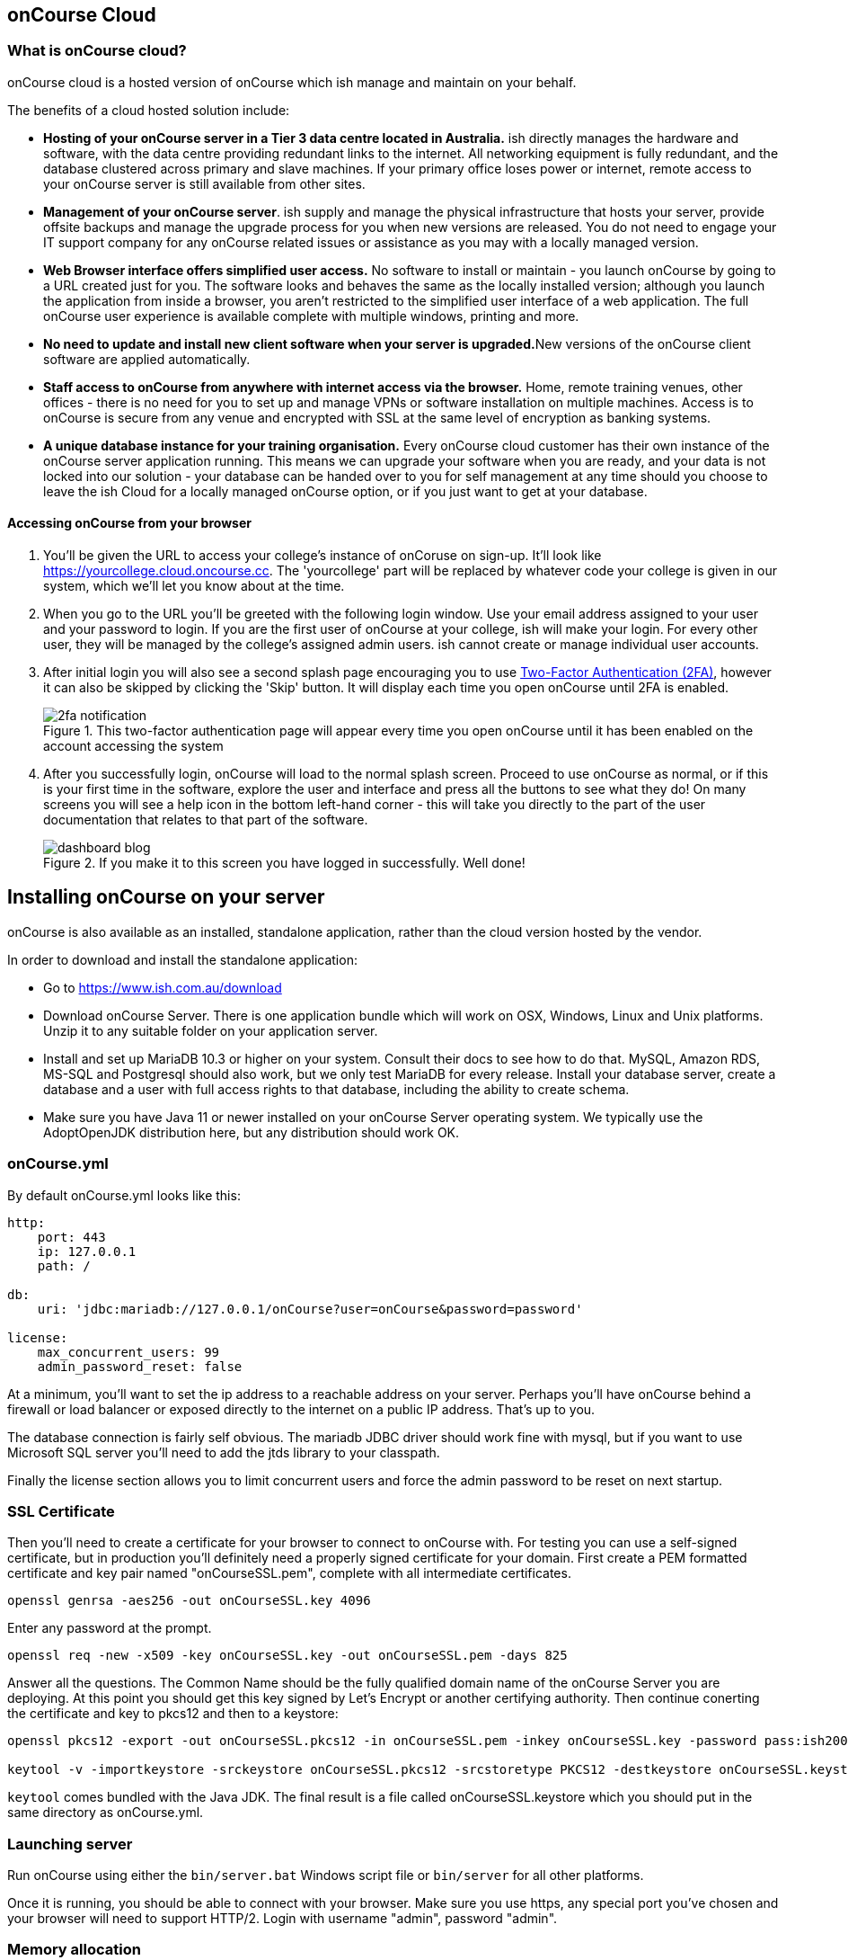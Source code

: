 [[webstart]]
== onCourse Cloud

[[webstart-Cloud]]
=== What is onCourse cloud?

onCourse cloud is a hosted version of onCourse which ish manage and maintain on your behalf.

The benefits of a cloud hosted solution include:

* *Hosting of your onCourse server in a Tier 3 data centre located in Australia.* ish directly manages the hardware and software, with the data centre providing redundant links to the internet.
All networking equipment is fully redundant, and the database clustered across primary and slave machines.
If your primary office loses power or internet, remote access to your onCourse server is still available from other sites.
* *Management of your onCourse server*. ish supply and manage the physical infrastructure that hosts your server, provide offsite backups and manage the upgrade process for you when new versions are released.
You do not need to engage your IT support company for any onCourse related issues or assistance as you may with a locally managed version.
* *Web Browser interface offers simplified user access.* No software to install or maintain - you launch onCourse by going to a URL created just for you.
The software looks and behaves the same as the locally installed version; although you launch the application from inside a browser, you aren't restricted to the simplified user interface of a web application.
The full onCourse user experience is available complete with multiple windows, printing and more.
* **No need to update and install new client software when your server is upgraded.**New versions of the onCourse client software are applied automatically.
* *Staff access to onCourse from anywhere with internet access via the browser.* Home, remote training venues, other offices - there is no need for you to set up and manage VPNs or software installation on multiple machines.
Access is to onCourse is secure from any venue and encrypted with SSL at the same level of encryption as banking systems.
* *A unique database instance for your training organisation.* Every onCourse cloud customer has their own instance of the onCourse server application running.
This means we can upgrade your software when you are ready, and your data is not locked into our solution - your database can be handed over to you for self management at any time should you choose to leave the ish Cloud for a locally managed onCourse option, or if you just want to get at your database.

[[webstart-browser]]
==== Accessing onCourse from your browser

. You'll be given the URL to access your college's instance of onCoruse on sign-up. It'll look like https://yourcollege.cloud.oncourse.cc. The 'yourcollege' part will be replaced by whatever code your college is given in our system, which we'll let you know about at the time.
. When you go to the URL you'll be greeted with the following login window. Use your email address assigned to your user and your password to login. If you are the first user of onCourse at your college, ish will make your login. For every other user, they will be managed by the college's assigned admin users. ish cannot create or manage individual user accounts.
. After initial login you will also see a second splash page encouraging you to use <<users-TOTP, Two-Factor Authentication (2FA)>>, however it can also be skipped by clicking the 'Skip' button. It will display each time you open onCourse until 2FA is enabled.
+
image::images/2fa_notification.png[title='This two-factor authentication page will appear every time you open onCourse until it has been enabled on the account accessing the system']
. After you successfully login, onCourse will load to the normal splash screen. Proceed to use onCourse as normal, or if this is your first time in the software, explore the user and interface and press all the buttons to see what they do! On many screens you will see a help icon in the bottom left-hand corner - this will take you directly to the part of the user documentation that relates to that part of the software.
+
image::images/dashboard_blog.jpg[title='If you make it to this screen you have logged in successfully. Well done!']

[[install]]
== Installing onCourse on your server

onCourse is also available as an installed, standalone application, rather than the cloud version hosted by the vendor.

In order to download and install the standalone application:

* Go to https://www.ish.com.au/download
* Download onCourse Server. There is one application bundle which will work on OSX, Windows, Linux and Unix platforms. Unzip it to any suitable folder on your application server.
* Install and set up MariaDB 10.3 or higher on your system. Consult their docs to see how to do that. MySQL, Amazon RDS, MS-SQL and Postgresql should also work, but we only test MariaDB for every release. Install your database server, create a database and a user with full access rights to that database, including the ability to create schema.
* Make sure you have Java 11 or newer installed on your onCourse Server operating system. We typically use the AdoptOpenJDK distribution here, but any distribution should work OK.

[[install-oncourseyml]]
=== onCourse.yml

By default onCourse.yml looks like this:

[source,yaml]
----
http:
    port: 443
    ip: 127.0.0.1
    path: /

db:
    uri: 'jdbc:mariadb://127.0.0.1/onCourse?user=onCourse&password=password'

license:
    max_concurrent_users: 99
    admin_password_reset: false
----

At a minimum, you'll want to set the ip address to a reachable address on your server. Perhaps you'll have onCourse behind a firewall or load balancer or exposed directly to the internet on a public IP address. That's up to you.

The database connection is fairly self obvious. The mariadb JDBC driver should work fine with mysql, but if you want to use Microsoft SQL server you'll need to add the jtds library to your classpath.

Finally the license section allows you to limit concurrent users and force the admin password to be reset on next startup.

[[install-sslcert]]
=== SSL Certificate

Then you'll need to create a certificate for your browser to connect to onCourse with. For testing you can use a self-signed certificate, but in production you'll definitely need a properly signed certificate for your domain. First create a PEM formatted certificate and key pair named "onCourseSSL.pem", complete with all intermediate certificates.

[source,shell script]
----
openssl genrsa -aes256 -out onCourseSSL.key 4096
----

Enter any password at the prompt.

[source,shell script]
----
openssl req -new -x509 -key onCourseSSL.key -out onCourseSSL.pem -days 825
----

Answer all the questions. The Common Name should be the fully qualified domain name of the onCourse Server you are deploying. At this point you should get this key signed by Let's Encrypt or another certifying authority. Then continue conerting the certificate and key to pkcs12 and then to a keystore:

[source,shell script]
----
openssl pkcs12 -export -out onCourseSSL.pkcs12 -in onCourseSSL.pem -inkey onCourseSSL.key -password pass:ish2008

keytool -v -importkeystore -srckeystore onCourseSSL.pkcs12 -srcstoretype PKCS12 -destkeystore onCourseSSL.keystore -deststoretype PKCS12 -srcstorepass ish2008 -deststorepass ish2008 -noprompt
----

`keytool` comes bundled with the Java JDK. The final result is a file called onCourseSSL.keystore which you should put in the same directory as onCourse.yml.

[[install-serverLaunch]]
=== Launching server

Run onCourse using either the `bin/server.bat` Windows script file or `bin/server` for all other platforms.

Once it is running, you should be able to connect with your browser. Make sure you use https, any special port you've chosen and your browser will need to support HTTP/2. Login with username "admin", password "admin".


[[advancedSetup-serverMemory]]
=== Memory allocation

Edit the value of `DEFAULT_JVM_OPTS` in the bin/server or bin/server.bat. The parameter `-Xmx` specifies the largest amount of heap memory allocated to the application. Java will allocate a bit more than this for compiling code and running the JVM itself. It is very important that you don't allocate more memory than the machine actually has available or else everything will run incredibly slowly as the operating system swaps to disk.

More memory generally helps onCourse run faster.

=== Log files

onCourse will create a `logSetup.xml` file in the same directory as `onCourse.yml` when it starts up. This is a standard log4j2 configuration file and you have full access to all the configuration of how logs are output, rolled over and the logging levels.

By default logs are output to a folder called 'logs' in the same directory as the application.

=== Upgrading onCourse

Shut down the server and replace all the application files. It is important to completely delete the old lib folder and remove old files; don't just keeping adding the new ones. Really the only file you need to keep between releases is onCourse.yml.

